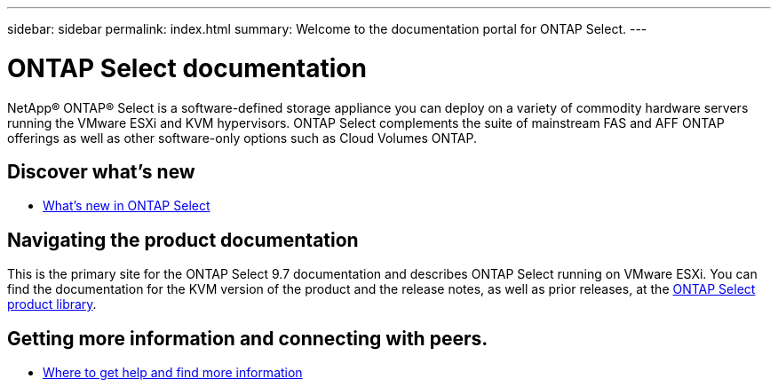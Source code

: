 ---
sidebar: sidebar
permalink: index.html
summary: Welcome to the documentation portal for ONTAP Select.
---

= ONTAP Select documentation
:hardbreaks:
:nofooter:
:icons: font
:linkattrs:
:imagesdir: ./media/

[.lead]
NetApp(R) ONTAP(R) Select is a software-defined storage appliance you can deploy on a variety of commodity hardware servers running the VMware ESXi and KVM hypervisors. ONTAP Select complements the suite of mainstream FAS and AFF ONTAP offerings as well as other software-only options such as Cloud Volumes ONTAP.

== Discover what's new

* link:ri_new_ots.html[What's new in ONTAP Select]

== Navigating the product documentation

This is the primary site for the ONTAP Select 9.7 documentation and describes ONTAP Select running on VMware ESXi. You can find the documentation for the KVM version of the product and the release notes, as well as prior releases, at the https://mysupport.netapp.com/documentation/productlibrary/index.html?productID=62293[ONTAP Select product library,window=_blank].

== Getting more information and connecting with peers.

* link:ri_additional_info.html[Where to get help and find more information,window=_blank]
